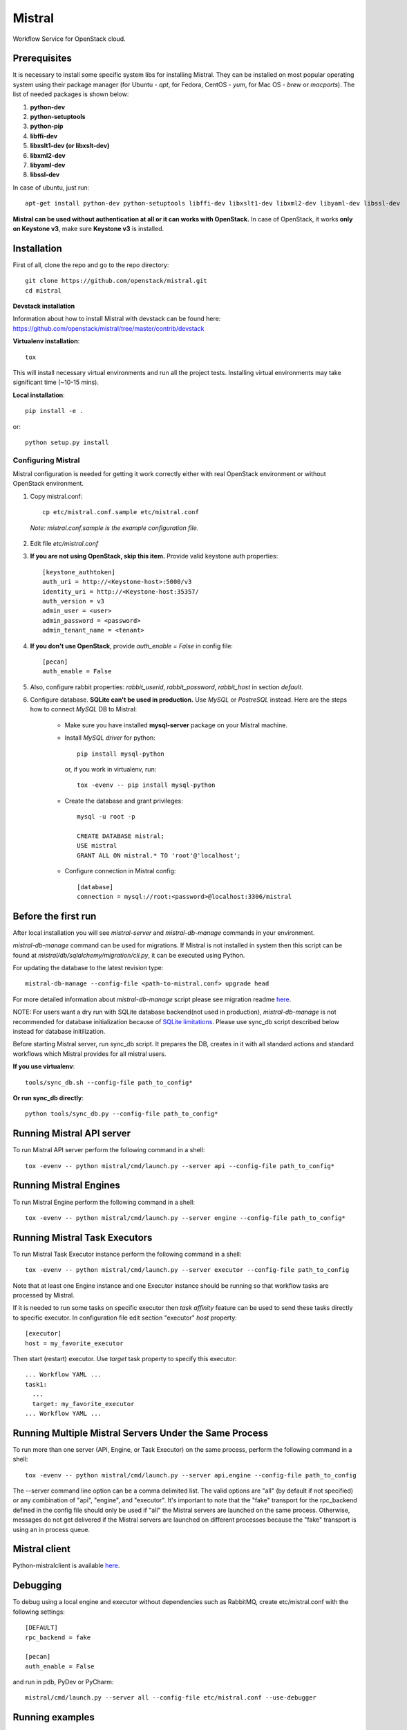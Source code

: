 Mistral
=======

Workflow Service for OpenStack cloud.


Prerequisites
-------------

It is necessary to install some specific system libs for installing Mistral. They can be installed on most popular operating system using their package manager (for Ubuntu - *apt*, for Fedora, CentOS - *yum*, for Mac OS - *brew* or *macports*).
The list of needed packages is shown below:

1. **python-dev**
2. **python-setuptools**
3. **python-pip**
4. **libffi-dev**
5. **libxslt1-dev (or libxslt-dev)**
6. **libxml2-dev**
7. **libyaml-dev**
8. **libssl-dev**

In case of ubuntu, just run::

    apt-get install python-dev python-setuptools libffi-dev libxslt1-dev libxml2-dev libyaml-dev libssl-dev

**Mistral can be used without authentication at all or it can works with OpenStack.**
In case of OpenStack, it works **only on Keystone v3**, make sure **Keystone v3** is installed.

Installation
------------

First of all, clone the repo and go to the repo directory::

    git clone https://github.com/openstack/mistral.git
    cd mistral


**Devstack installation**

Information about how to install Mistral with devstack can be found here: https://github.com/openstack/mistral/tree/master/contrib/devstack

**Virtualenv installation**::

    tox

This will install necessary virtual environments and run all the project tests. Installing virtual environments may take significant time (~10-15 mins).

**Local installation**::

    pip install -e .

or::

    python setup.py install

===================
Configuring Mistral
===================

Mistral configuration is needed for getting it work correctly either with real OpenStack environment or without OpenStack environment.

1. Copy mistral.conf::

    cp etc/mistral.conf.sample etc/mistral.conf

  *Note: mistral.conf.sample is the example configuration file.*

2. Edit file *etc/mistral.conf*
3. **If you are not using OpenStack, skip this item.** Provide valid keystone auth properties::

    [keystone_authtoken]
    auth_uri = http://<Keystone-host>:5000/v3
    identity_uri = http://<Keystone-host:35357/
    auth_version = v3
    admin_user = <user>
    admin_password = <password>
    admin_tenant_name = <tenant>

4. **If you don't use OpenStack**, provide *auth_enable = False* in config file::

    [pecan]
    auth_enable = False

5. Also, configure rabbit properties: *rabbit_userid*, *rabbit_password*, *rabbit_host* in section *default*.

6. Configure database. **SQLite can't be used in production.** Use *MySQL* or *PostreSQL* instead. Here are the steps how to connect *MySQL* DB to Mistral:

    * Make sure you have installed **mysql-server** package on your Mistral machine.
    * Install *MySQL driver* for python::

        pip install mysql-python

      or, if you work in virtualenv, run::

        tox -evenv -- pip install mysql-python

    * Create the database and grant privileges::

        mysql -u root -p

        CREATE DATABASE mistral;
        USE mistral
        GRANT ALL ON mistral.* TO 'root'@'localhost';

    * Configure connection in Mistral config::

        [database]
        connection = mysql://root:<password>@localhost:3306/mistral

Before the first run
--------------------

After local installation you will see *mistral-server* and *mistral-db-manage* commands in your environment.

*mistral-db-manage* command can be used for migrations. If Mistral is not installed in system then this script can be found at *mistral/db/sqlalchemy/migration/cli.py*, it can be executed using Python.

For updating the database to the latest revision type::

    mistral-db-manage --config-file <path-to-mistral.conf> upgrade head

For more detailed information about *mistral-db-manage* script please see migration readme `here <https://github.com/openstack/mistral/blob/master/mistral/db/sqlalchemy/migration/alembic_migrations/README.md>`__.

| NOTE: For users want a dry run with SQLite database backend(not used in production), *mistral-db-manage* is not recommended for database initialization because of `SQLite limitations <http://www.sqlite.org/omitted.html>`_. Please use sync_db script described below instead for database initilization.

Before starting Mistral server, run sync_db script. It prepares the DB, creates in it with all standard actions and standard workflows which Mistral provides for all mistral users.

**If you use virtualenv**::

    tools/sync_db.sh --config-file path_to_config*

**Or run sync_db directly**::

    python tools/sync_db.py --config-file path_to_config*

Running Mistral API server
--------------------------

To run Mistral API server perform the following command in a shell::

    tox -evenv -- python mistral/cmd/launch.py --server api --config-file path_to_config*

Running Mistral Engines
-----------------------

To run Mistral Engine perform the following command in a shell::

    tox -evenv -- python mistral/cmd/launch.py --server engine --config-file path_to_config*

Running Mistral Task Executors
------------------------------
To run Mistral Task Executor instance perform the following command in a shell::

    tox -evenv -- python mistral/cmd/launch.py --server executor --config-file path_to_config

Note that at least one Engine instance and one Executor instance should be running so that workflow tasks are processed by Mistral.

If it is needed to run some tasks on specific executor then *task affinity* feature can be used to send these tasks directly to specific executor. In configuration file edit section "executor" *host* property::

    [executor]
    host = my_favorite_executor

Then start (restart) executor. Use *target* task property to specify this executor::

    ... Workflow YAML ...
    task1:
      ...
      target: my_favorite_executor
    ... Workflow YAML ...

Running Multiple Mistral Servers Under the Same Process
-------------------------------------------------------
To run more than one server (API, Engine, or Task Executor) on the same process, perform the following command in a shell::

    tox -evenv -- python mistral/cmd/launch.py --server api,engine --config-file path_to_config

The --server command line option can be a comma delimited list. The valid options are "all" (by default if not specified) or any combination of "api", "engine", and "executor". It's important to note that the "fake" transport for the rpc_backend defined in the config file should only be used if "all" the Mistral servers are launched on the same process. Otherwise, messages do not get delivered if the Mistral servers are launched on different processes because the "fake" transport is using an in process queue.

Mistral client
--------------

Python-mistralclient is available `here <https://github.com/openstack/python-mistralclient>`__.

Debugging
---------

To debug using a local engine and executor without dependencies such as RabbitMQ, create etc/mistral.conf with the following settings::

    [DEFAULT]
    rpc_backend = fake

    [pecan]
    auth_enable = False

and run in pdb, PyDev or PyCharm::

    mistral/cmd/launch.py --server all --config-file etc/mistral.conf --use-debugger

Running examples
----------------

To run the examples find them in mistral-extra repository (https://github.com/openstack/mistral-extra) and follow the instructions on each example.

Tests
-----

There is an ability to run part of functional tests in non-openstack mode locally. To do this:

1. set *auth_enable = False* in the *mistral.conf* and restart Mistral
2. execute::

    ./run_functional_tests.sh

To run tests for only one version need to specify it: bash run_functional_tests.sh v1

More information about automated tests for Mistral can be found here: https://wiki.openstack.org/wiki/Mistral/Testing